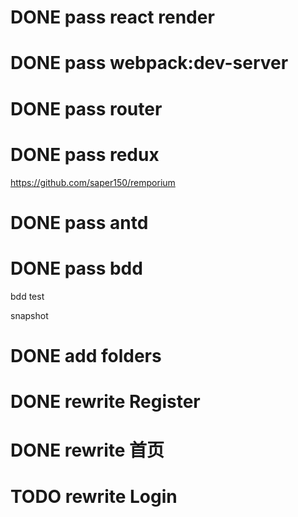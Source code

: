 * DONE pass react render

* DONE pass webpack:dev-server

* DONE pass router

* DONE pass redux
https://github.com/saper150/remporium

* DONE pass antd

* DONE pass bdd

bdd test 

snapshot

* DONE add folders

* DONE rewrite Register

* DONE rewrite 首页

* TODO rewrite Login

# * TODO add bdd test

# * TODO use 依赖隔离 cloudbase